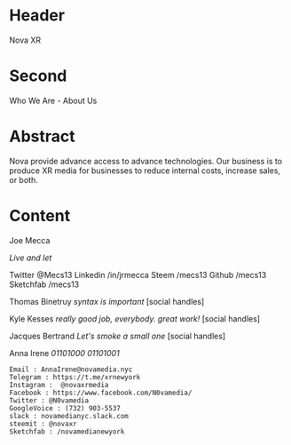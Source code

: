 
* Header
Nova XR

* Second
 
Who We Are - About Us

* Abstract

Nova provide advance access to advance technologies.   Our business is to produce XR media for businesses to reduce internal costs, increase sales, or both.  

* Content

Joe Mecca

/Live and let/ 

Twitter @Mecs13
Linkedin /in/jrmecca
Steem /mecs13
Github /mecs13
Sketchfab /mecs13


Thomas Binetruy
/syntax is important/
[social handles]


Kyle Kesses
/really good job, everybody.  great work!/
[social handles]


Jacques Bertrand
/Let's smoke a small one/
[social handles]


Anna Irene
/01101000 01101001/

: Email : AnnaIrene@novamedia.nyc
: Telegram : https://t.me/xrnewyork
: Instagram :  @novaxrmedia 
: Facebook : https://www.facebook.com/N0vamedia/
: Twitter : @N0vamedia
: GoogleVoice : (732) 903-5537
: slack : novamedianyc.slack.com
: steemit : @novaxr
: Sketchfab : /novamedianewyork

